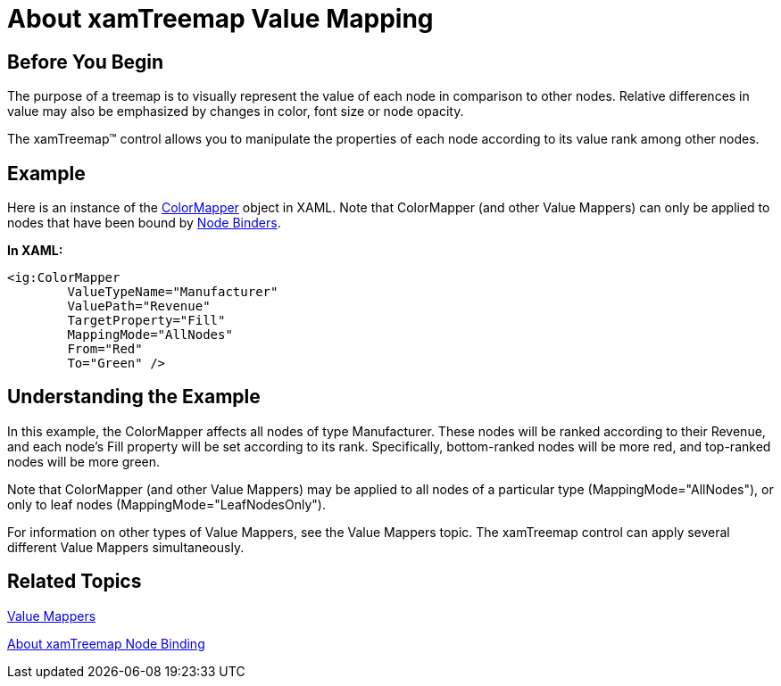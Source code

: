 ﻿////

|metadata|
{
    "name": "xamtreemap-about-value-mapping",
    "controlName": ["xamTreemap"],
    "tags": ["How Do I"],
    "guid": "52be0e13-9ffd-4e2d-98ee-3919353b5cbd",  
    "buildFlags": [],
    "createdOn": "2016-05-25T18:21:59.8983919Z"
}
|metadata|
////

= About xamTreemap Value Mapping

== Before You Begin

The purpose of a treemap is to visually represent the value of each node in comparison to other nodes. Relative differences in value may also be emphasized by changes in color, font size or node opacity.

The xamTreemap™ control allows you to manipulate the properties of each node according to its value rank among other nodes.

== Example

Here is an instance of the link:xamtreemap-colormapper.html[ColorMapper] object in XAML. Note that ColorMapper (and other Value Mappers) can only be applied to nodes that have been bound by link:xamtreemap-about-node-binding.html[Node Binders].

*In XAML:*

----
<ig:ColorMapper 
        ValueTypeName="Manufacturer"
        ValuePath="Revenue"
        TargetProperty="Fill"
        MappingMode="AllNodes"
        From="Red"
        To="Green" />
----

== Understanding the Example

In this example, the ColorMapper affects all nodes of type Manufacturer. These nodes will be ranked according to their Revenue, and each node's Fill property will be set according to its rank. Specifically, bottom-ranked nodes will be more red, and top-ranked nodes will be more green.

Note that ColorMapper (and other Value Mappers) may be applied to all nodes of a particular type (MappingMode="AllNodes"), or only to leaf nodes (MappingMode="LeafNodesOnly").

For information on other types of Value Mappers, see the Value Mappers topic. The xamTreemap control can apply several different Value Mappers simultaneously.

== Related Topics

link:xamtreemap-value-mappers.html[Value Mappers]

link:xamtreemap-about-node-binding.html[About xamTreemap Node Binding]